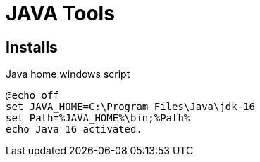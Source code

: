 = JAVA Tools 

== Installs
Java home windows script
[source, bash]
----
@echo off
set JAVA_HOME=C:\Program Files\Java\jdk-16
set Path=%JAVA_HOME%\bin;%Path%
echo Java 16 activated.
----